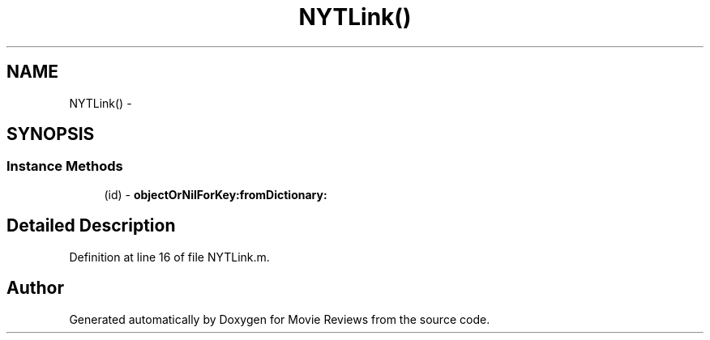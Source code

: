 .TH "NYTLink()" 3 "Tue Aug 11 2015" "Movie Reviews" \" -*- nroff -*-
.ad l
.nh
.SH NAME
NYTLink() \- 
.SH SYNOPSIS
.br
.PP
.SS "Instance Methods"

.in +1c
.ti -1c
.RI "(id) \- \fBobjectOrNilForKey:fromDictionary:\fP"
.br
.in -1c
.SH "Detailed Description"
.PP 
Definition at line 16 of file NYTLink\&.m\&.

.SH "Author"
.PP 
Generated automatically by Doxygen for Movie Reviews from the source code\&.

